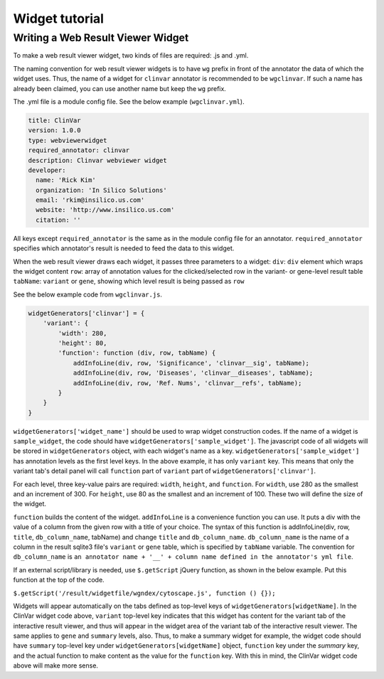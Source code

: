 ===============
Widget tutorial
===============



Writing a Web Result Viewer Widget
==================================

To make a web result viewer widget, two kinds of files are required: .js
and .yml.

The naming convention for web result viewer widgets is to have ``wg``
prefix in front of the annotator the data of which the widget uses.
Thus, the name of a widget for ``clinvar`` annotator is recommended to
be ``wgclinvar``. If such a name has already been claimed, you can use
another name but keep the ``wg`` prefix.

The .yml file is a module config file. See the below example
(``wgclinvar.yml``).

.. code:: yml

    title: ClinVar
    version: 1.0.0
    type: webviewerwidget
    required_annotator: clinvar
    description: Clinvar webviewer widget
    developer:
      name: 'Rick Kim'
      organization: 'In Silico Solutions'
      email: 'rkim@insilico.us.com'
      website: 'http://www.insilico.us.com'
      citation: ''

All keys except ``required_annotator`` is the same as in the module
config file for an annotator. ``required_annotator`` specifies which
annotator's result is needed to feed the data to this widget.

When the web result viewer draws each widget, it passes three parameters
to a widget: ``div``: ``div`` element which wraps the widget content
``row``: array of annotation values for the clicked/selected row in the
variant- or gene-level result table ``tabName``: ``variant`` or
``gene``, showing which level result is being passed as ``row``

See the below example code from ``wgclinvar.js``.

.. code:: javascript

    widgetGenerators['clinvar'] = {
        'variant': {
            'width': 280, 
            'height': 80, 
            'function': function (div, row, tabName) {
                addInfoLine(div, row, 'Significance', 'clinvar__sig', tabName);
                addInfoLine(div, row, 'Diseases', 'clinvar__diseases', tabName);
                addInfoLine(div, row, 'Ref. Nums', 'clinvar__refs', tabName);
            }
        }
    }

``widgetGenerators['widget_name']`` should be used to wrap widget
construction codes. If the name of a widget is ``sample_widget``, the
code should have ``widgetGenerators['sample_widget']``. The javascript
code of all widgets will be stored in ``widgetGenerators`` object, with
each widget's name as a key. ``widgetGenerators['sample_widget']`` has
annotation levels as the first level keys. In the above example, it has
only ``variant`` key. This means that only the variant tab's detail
panel will call ``function`` part of ``variant`` part of
``widgetGenerators['clinvar']``.

For each level, three key-value pairs are required: ``width``,
``height``, and ``function``. For ``width``, use 280 as the smallest and
an increment of 300. For ``height``, use 80 as the smallest and an
increment of 100. These two will define the size of the widget.

``function`` builds the content of the widget. ``addInfoLine`` is a
convenience function you can use. It puts a div with the value of a
column from the given row with a title of your choice. The syntax of
this function is addInfoLine(div, row, ``title``, ``db_column_name``,
tabName) and change ``title`` and ``db_column_name``. ``db_column_name``
is the name of a column in the result sqlite3 file's ``variant`` or
``gene`` table, which is specified by ``tabName`` variable. The
convention for ``db_column_name`` is
``an annotator name + '__' + column name defined in the annotator's yml file``.

If an external script/library is needed, use ``$.getScript`` jQuery
function, as shown in the below example. Put this function at the top of
the code.

``$.getScript('/result/widgetfile/wgndex/cytoscape.js', function () {});``

Widgets will appear automatically on the tabs defined as top-level keys
of ``widgetGenerators[widgetName]``.
In the ClinVar widget code above, ``variant`` top-level key indicates that
this widget has content for the variant tab of the interactive result viewer,
and thus will appear in the widget area of the variant tab of the interactive
result viewer. The same applies to ``gene`` and ``summary`` levels, also. Thus,
to make a summary widget for example, the widget code should have 
``summary`` top-level key under ``widgetGenerators[widgetName]`` object, 
``function`` key under the `summary` key, and the actual function to make content
as the value for the ``function`` key. With this in mind, the ClinVar widget code
above will make more sense.
